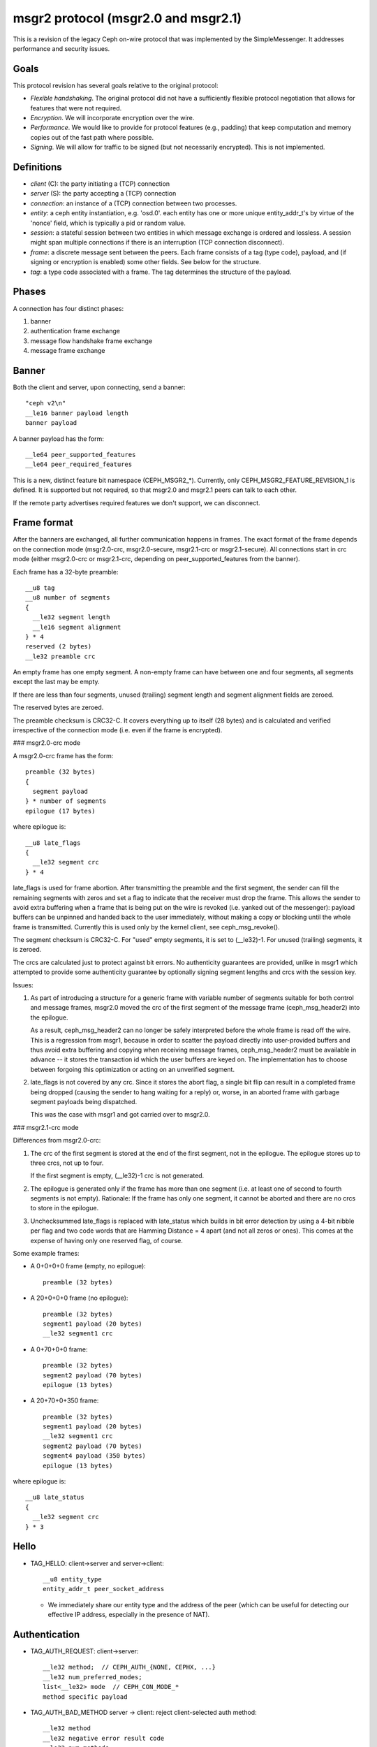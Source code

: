 .. _msgr2-protocol:

msgr2 protocol (msgr2.0 and msgr2.1)
====================================

This is a revision of the legacy Ceph on-wire protocol that was
implemented by the SimpleMessenger.  It addresses performance and
security issues.

Goals
-----

This protocol revision has several goals relative to the original protocol:

* *Flexible handshaking*.  The original protocol did not have a
  sufficiently flexible protocol negotiation that allows for features
  that were not required.
* *Encryption*.  We will incorporate encryption over the wire.
* *Performance*.  We would like to provide for protocol features
  (e.g., padding) that keep computation and memory copies out of the
  fast path where possible.
* *Signing*.  We will allow for traffic to be signed (but not
  necessarily encrypted).  This is not implemented.

Definitions
-----------

* *client* (C): the party initiating a (TCP) connection
* *server* (S): the party accepting a (TCP) connection
* *connection*: an instance of a (TCP) connection between two processes.
* *entity*: a ceph entity instantiation, e.g. 'osd.0'.  each entity
  has one or more unique entity_addr_t's by virtue of the 'nonce'
  field, which is typically a pid or random value.
* *session*: a stateful session between two entities in which message
  exchange is ordered and lossless.  A session might span multiple
  connections if there is an interruption (TCP connection disconnect).
* *frame*: a discrete message sent between the peers.  Each frame
  consists of a tag (type code), payload, and (if signing
  or encryption is enabled) some other fields.  See below for the
  structure.
* *tag*: a type code associated with a frame.  The tag
  determines the structure of the payload.

Phases
------

A connection has four distinct phases:

#. banner
#. authentication frame exchange
#. message flow handshake frame exchange
#. message frame exchange

Banner
------

Both the client and server, upon connecting, send a banner::

  "ceph v2\n"
  __le16 banner payload length
  banner payload

A banner payload has the form::

  __le64 peer_supported_features
  __le64 peer_required_features

This is a new, distinct feature bit namespace (CEPH_MSGR2_*).
Currently, only CEPH_MSGR2_FEATURE_REVISION_1 is defined. It is
supported but not required, so that msgr2.0 and msgr2.1 peers
can talk to each other.

If the remote party advertises required features we don't support, we
can disconnect.


.. ditaa::

           +---------+        +--------+
           | Client  |        | Server |
           +---------+        +--------+
                | send banner     |
                |----+       +----|
                |    |       |    |
                |    +-------+--->|
                | send banner|    |
                |<-----------+    |
                |                 |

Frame format
------------

After the banners are exchanged, all further communication happens
in frames.  The exact format of the frame depends on the connection
mode (msgr2.0-crc, msgr2.0-secure, msgr2.1-crc or msgr2.1-secure).
All connections start in crc mode (either msgr2.0-crc or msgr2.1-crc,
depending on peer_supported_features from the banner).

Each frame has a 32-byte preamble::

  __u8 tag
  __u8 number of segments
  {
    __le32 segment length
    __le16 segment alignment
  } * 4
  reserved (2 bytes)
  __le32 preamble crc

An empty frame has one empty segment.  A non-empty frame can have
between one and four segments, all segments except the last may be
empty.

If there are less than four segments, unused (trailing) segment
length and segment alignment fields are zeroed.

The reserved bytes are zeroed.

The preamble checksum is CRC32-C.  It covers everything up to
itself (28 bytes) and is calculated and verified irrespective of
the connection mode (i.e. even if the frame is encrypted).

### msgr2.0-crc mode

A msgr2.0-crc frame has the form::

  preamble (32 bytes)
  {
    segment payload
  } * number of segments
  epilogue (17 bytes)

where epilogue is::

  __u8 late_flags
  {
    __le32 segment crc
  } * 4

late_flags is used for frame abortion.  After transmitting the
preamble and the first segment, the sender can fill the remaining
segments with zeros and set a flag to indicate that the receiver must
drop the frame.  This allows the sender to avoid extra buffering
when a frame that is being put on the wire is revoked (i.e. yanked
out of the messenger): payload buffers can be unpinned and handed
back to the user immediately, without making a copy or blocking
until the whole frame is transmitted.  Currently this is used only
by the kernel client, see ceph_msg_revoke().

The segment checksum is CRC32-C.  For "used" empty segments, it is
set to (__le32)-1.  For unused (trailing) segments, it is zeroed.

The crcs are calculated just to protect against bit errors.
No authenticity guarantees are provided, unlike in msgr1 which
attempted to provide some authenticity guarantee by optionally
signing segment lengths and crcs with the session key.

Issues:

1. As part of introducing a structure for a generic frame with
   variable number of segments suitable for both control and
   message frames, msgr2.0 moved the crc of the first segment of
   the message frame (ceph_msg_header2) into the epilogue.

   As a result, ceph_msg_header2 can no longer be safely
   interpreted before the whole frame is read off the wire.
   This is a regression from msgr1, because in order to scatter
   the payload directly into user-provided buffers and thus avoid
   extra buffering and copying when receiving message frames,
   ceph_msg_header2 must be available in advance -- it stores
   the transaction id which the user buffers are keyed on.
   The implementation has to choose between forgoing this
   optimization or acting on an unverified segment.

2. late_flags is not covered by any crc.  Since it stores the
   abort flag, a single bit flip can result in a completed frame
   being dropped (causing the sender to hang waiting for a reply)
   or, worse, in an aborted frame with garbage segment payloads
   being dispatched.

   This was the case with msgr1 and got carried over to msgr2.0.

### msgr2.1-crc mode

Differences from msgr2.0-crc:

1. The crc of the first segment is stored at the end of the
   first segment, not in the epilogue.  The epilogue stores up to
   three crcs, not up to four.

   If the first segment is empty, (__le32)-1 crc is not generated.

2. The epilogue is generated only if the frame has more than one
   segment (i.e. at least one of second to fourth segments is not
   empty).  Rationale: If the frame has only one segment, it cannot
   be aborted and there are no crcs to store in the epilogue.

3. Unchecksummed late_flags is replaced with late_status which
   builds in bit error detection by using a 4-bit nibble per flag
   and two code words that are Hamming Distance = 4 apart (and not
   all zeros or ones).  This comes at the expense of having only
   one reserved flag, of course.

Some example frames:

* A 0+0+0+0 frame (empty, no epilogue)::

    preamble (32 bytes)

* A 20+0+0+0 frame (no epilogue)::

    preamble (32 bytes)
    segment1 payload (20 bytes)
    __le32 segment1 crc

* A 0+70+0+0 frame::

    preamble (32 bytes)
    segment2 payload (70 bytes)
    epilogue (13 bytes)

* A 20+70+0+350 frame::

    preamble (32 bytes)
    segment1 payload (20 bytes)
    __le32 segment1 crc
    segment2 payload (70 bytes)
    segment4 payload (350 bytes)
    epilogue (13 bytes)

where epilogue is::

  __u8 late_status
  {
    __le32 segment crc
  } * 3

Hello
-----

* TAG_HELLO: client->server and server->client::

    __u8 entity_type
    entity_addr_t peer_socket_address

  - We immediately share our entity type and the address of the peer (which can be useful
    for detecting our effective IP address, especially in the presence of NAT).


Authentication
--------------

* TAG_AUTH_REQUEST: client->server::

    __le32 method;  // CEPH_AUTH_{NONE, CEPHX, ...}
    __le32 num_preferred_modes;
    list<__le32> mode  // CEPH_CON_MODE_*
    method specific payload

* TAG_AUTH_BAD_METHOD server -> client: reject client-selected auth method::

    __le32 method
    __le32 negative error result code
    __le32 num_methods
    list<__le32> allowed_methods // CEPH_AUTH_{NONE, CEPHX, ...}
    __le32 num_modes
    list<__le32> allowed_modes   // CEPH_CON_MODE_*

  - Returns the attempted auth method, and error code (-EOPNOTSUPP if
    the method is unsupported), and the list of allowed authentication
    methods.

* TAG_AUTH_REPLY_MORE: server->client::

    __le32 len;
    method specific payload

* TAG_AUTH_REQUEST_MORE: client->server::

    __le32 len;
    method specific payload

* TAG_AUTH_DONE: (server->client)::

    __le64 global_id
    __le32 connection mode // CEPH_CON_MODE_*
    method specific payload

  - The server is the one to decide authentication has completed and what
    the final connection mode will be.


Example of authentication phase interaction when the client uses an
allowed authentication method:

.. ditaa::

           +---------+        +--------+
           | Client  |        | Server |
           +---------+        +--------+
                | auth request    |
                |---------------->|
                |<----------------|
                |        auth more|
                |                 |
                |auth more        |
                |---------------->|
                |<----------------|
                |        auth done|


Example of authentication phase interaction when the client uses a forbidden
authentication method as the first attempt:

.. ditaa::

           +---------+        +--------+
           | Client  |        | Server |
           +---------+        +--------+
                | auth request    |
                |---------------->|
                |<----------------|
                |   bad method    |
                |                 |
                | auth request    |
                |---------------->|
                |<----------------|
                |        auth more|
                |                 |
                | auth more       |
                |---------------->|
                |<----------------|
                |        auth done|


Post-auth frame format
----------------------

Depending on the negotiated connection mode from TAG_AUTH_DONE, the
connection either stays in crc mode or switches to the corresponding
secure mode (msgr2.0-secure or msgr2.1-secure).

### msgr2.0-secure mode

A msgr2.0-secure frame has the form::

  {
    preamble (32 bytes)
    {
      segment payload
      zero padding (out to 16 bytes)
    } * number of segments
    epilogue (16 bytes)
  } ^ AES-128-GCM cipher
  auth tag (16 bytes)

where epilogue is::

    __u8 late_flags
    zero padding (15 bytes)

late_flags has the same meaning as in msgr2.0-crc mode.

Each segment and the epilogue are zero padded out to 16 bytes.
Technically, GCM doesn't require any padding because Counter mode
(the C in GCM) essentially turns a block cipher into a stream cipher.
But, if the overall input length is not a multiple of 16 bytes, some
implicit zero padding would occur internally because GHASH function
used by GCM for generating auth tags only works on 16-byte blocks.

Issues:

1. The sender encrypts the whole frame using a single nonce
   and generating a single auth tag.  Because segment lengths are
   stored in the preamble, the receiver has no choice but to decrypt
   and interpret the preamble without verifying the auth tag -- it
   can't even tell how much to read off the wire to get the auth tag
   otherwise!  This creates a decryption oracle, which, in conjunction
   with Counter mode malleability, could lead to recovery of sensitive
   information.

   This issue extends to the first segment of the message frame as
   well.  As in msgr2.0-crc mode, ceph_msg_header2 cannot be safely
   interpreted before the whole frame is read off the wire.

2. Deterministic nonce construction with a 4-byte counter field
   followed by an 8-byte fixed field is used.  The initial values are
   taken from the connection secret -- a random byte string generated
   during the authentication phase.  Because the counter field is
   only four bytes long, it can wrap and then repeat in under a day,
   leading to GCM nonce reuse and therefore a potential complete
   loss of both authenticity and confidentiality for the connection.
   This was addressed by disconnecting before the counter repeats
   (CVE-2020-1759).

### msgr2.1-secure mode

Differences from msgr2.0-secure:

1. The preamble, the first segment and the rest of the frame are
   encrypted separately, using separate nonces and generating
   separate auth tags.  This gets rid of unverified plaintext use
   and keeps msgr2.1-secure mode close to msgr2.1-crc mode, allowing
   the implementation to receive message frames in a similar fashion
   (little to no buffering, same scatter/gather logic, etc).

   In order to reduce the number of en/decryption operations per
   frame, the preamble is grown by a fixed size inline buffer (48
   bytes) that the first segment is inlined into, either fully or
   partially.  The preamble auth tag covers both the preamble and the
   inline buffer, so if the first segment is small enough to be fully
   inlined, it becomes available after a single decryption operation.

2. As in msgr2.1-crc mode, the epilogue is generated only if the
   frame has more than one segment.  The rationale is even stronger,
   as it would require an extra en/decryption operation.

3. For consistency with msgr2.1-crc mode, late_flags is replaced
   with late_status (the built-in bit error detection isn't really
   needed in secure mode).

4. In accordance with `NIST Recommendation for GCM`_, deterministic
   nonce construction with a 4-byte fixed field followed by an 8-byte
   counter field is used.  An 8-byte counter field should never repeat
   but the nonce reuse protection put in place for msgr2.0-secure mode
   is still there.

   The initial values are the same as in msgr2.0-secure mode.

   .. _`NIST Recommendation for GCM`: https://nvlpubs.nist.gov/nistpubs/Legacy/SP/nistspecialpublication800-38d.pdf

As in msgr2.0-secure mode, each segment is zero padded out to
16 bytes.  If the first segment is fully inlined, its padding goes
to the inline buffer.  Otherwise, the padding is on the remainder.
The corollary to this is that the inline buffer is consumed in
16-byte chunks.

The unused portion of the inline buffer is zeroed.

Some example frames:

* A 0+0+0+0 frame (empty, nothing to inline, no epilogue)::

    {
      preamble (32 bytes)
      zero padding (48 bytes)
    } ^ AES-128-GCM cipher
    auth tag (16 bytes)

* A 20+0+0+0 frame (first segment fully inlined, no epilogue)::

    {
      preamble (32 bytes)
      segment1 payload (20 bytes)
      zero padding (28 bytes)
    } ^ AES-128-GCM cipher
    auth tag (16 bytes)

* A 0+70+0+0 frame (nothing to inline)::

    {
      preamble (32 bytes)
      zero padding (48 bytes)
    } ^ AES-128-GCM cipher
    auth tag (16 bytes)
    {
      segment2 payload (70 bytes)
      zero padding (10 bytes)
      epilogue (16 bytes)
    } ^ AES-128-GCM cipher
    auth tag (16 bytes)

* A 20+70+0+350 frame (first segment fully inlined)::

    {
      preamble (32 bytes)
      segment1 payload (20 bytes)
      zero padding (28 bytes)
    } ^ AES-128-GCM cipher
    auth tag (16 bytes)
    {
      segment2 payload (70 bytes)
      zero padding (10 bytes)
      segment4 payload (350 bytes)
      zero padding (2 bytes)
      epilogue (16 bytes)
    } ^ AES-128-GCM cipher
    auth tag (16 bytes)

* A 105+0+0+0 frame (first segment partially inlined, no epilogue)::

    {
      preamble (32 bytes)
      segment1 payload (48 bytes)
    } ^ AES-128-GCM cipher
    auth tag (16 bytes)
    {
      segment1 payload remainder (57 bytes)
      zero padding (7 bytes)
    } ^ AES-128-GCM cipher
    auth tag (16 bytes)

* A 105+70+0+350 frame (first segment partially inlined)::

    {
      preamble (32 bytes)
      segment1 payload (48 bytes)
    } ^ AES-128-GCM cipher
    auth tag (16 bytes)
    {
      segment1 payload remainder (57 bytes)
      zero padding (7 bytes)
    } ^ AES-128-GCM cipher
    auth tag (16 bytes)
    {
      segment2 payload (70 bytes)
      zero padding (10 bytes)
      segment4 payload (350 bytes)
      zero padding (2 bytes)
      epilogue (16 bytes)
    } ^ AES-128-GCM cipher
    auth tag (16 bytes)

where epilogue is::

    __u8 late_status
    zero padding (15 bytes)

late_status has the same meaning as in msgr2.1-crc mode.

Message flow handshake
----------------------

In this phase the peers identify each other and (if desired) reconnect to
an established session.

* TAG_CLIENT_IDENT (client->server): identify ourselves::

    __le32 num_addrs
    entity_addrvec_t*num_addrs entity addrs
    entity_addr_t target entity addr
    __le64 gid (numeric part of osd.0, client.123456, ...)
    __le64 global_seq
    __le64 features supported (CEPH_FEATURE_* bitmask)
    __le64 features required (CEPH_FEATURE_* bitmask)
    __le64 flags (CEPH_MSG_CONNECT_* bitmask)
    __le64 cookie

  - client will send first, server will reply with same.  if this is a
    new session, the client and server can proceed to the message exchange.
  - the target addr is who the client is trying to connect *to*, so
    that the server side can close the connection if the client is
    talking to the wrong daemon.
  - type.gid (entity_name_t) is set here, by combinging the type shared in the hello
    frame with the gid here.  this means we don't need it
    in the header of every message.  it also means that we can't send
    messages "from" other entity_name_t's.  the current
    implementations set this at the top of _send_message etc so this
    shouldn't break any existing functionality.  implementation will
    likely want to mask this against what the authenticated credential
    allows.
  - cookie is the client coookie used to identify a session, and can be used
    to reconnect to an existing session.
  - we've dropped the 'protocol_version' field from msgr1

* TAG_IDENT_MISSING_FEATURES (server->client): complain about a TAG_IDENT
  with too few features::

    __le64 features we require that the peer didn't advertise

* TAG_SERVER_IDENT (server->client): accept client ident and identify server::

    __le32 num_addrs
    entity_addrvec_t*num_addrs entity addrs
    __le64 gid (numeric part of osd.0, client.123456, ...)
    __le64 global_seq
    __le64 features supported (CEPH_FEATURE_* bitmask)
    __le64 features required (CEPH_FEATURE_* bitmask)
    __le64 flags (CEPH_MSG_CONNECT_* bitmask)
    __le64 cookie

  - The server cookie can be used by the client if it is later disconnected
    and wants to reconnect and resume the session.

* TAG_RECONNECT (client->server): reconnect to an established session::

    __le32 num_addrs
    entity_addr_t * num_addrs
    __le64 client_cookie
    __le64 server_cookie
    __le64 global_seq
    __le64 connect_seq
    __le64 msg_seq (the last msg seq received)

* TAG_RECONNECT_OK (server->client): acknowledge a reconnect attempt::

    __le64 msg_seq (last msg seq received)

  - once the client receives this, the client can proceed to message exchange.
  - once the server sends this, the server can proceed to message exchange.

* TAG_RECONNECT_RETRY_SESSION (server only): fail reconnect due to stale connect_seq

* TAG_RECONNECT_RETRY_GLOBAL (server only): fail reconnect due to stale global_seq

* TAG_RECONNECT_WAIT (server only): fail reconnect due to connect race.

  - Indicates that the server is already connecting to the client, and
    that direction should win the race.  The client should wait for that
    connection to complete.

* TAG_RESET_SESSION (server only): ask client to reset session::

      __u8 full

  - full flag indicates whether peer should do a full reset, i.e., drop
    message queue.


Example of failure scenarios:

* First client's client_ident message is lost, and then client reconnects.

.. ditaa::

           +---------+           +--------+
           | Client  |           | Server |
           +---------+           +--------+
                |                     |
    c_cookie(a) | client_ident(a)     |
                |-------------X       |
                |                     |
                | client_ident(a)     |
                |-------------------->|
                |<--------------------|
                |     server_ident(b) | s_cookie(b)
                |                     |
                | session established |
                |                     |


* Server's server_ident message is lost, and then client reconnects.

.. ditaa::

           +---------+           +--------+
           | Client  |           | Server |
           +---------+           +--------+
                |                     |
    c_cookie(a) | client_ident(a)     |
                |-------------------->|
                |        X------------|
                |     server_ident(b) | s_cookie(b)
                |                     |
                |                     |
                | client_ident(a)     |
                |-------------------->|
                |<--------------------|
                |     server_ident(c) | s_cookie(c)
                |                     |
                | session established |
                |                     |


* Server's server_ident message is lost, and then server reconnects.

.. ditaa::

           +---------+           +--------+
           | Client  |           | Server |
           +---------+           +--------+
                |                     |
    c_cookie(a) | client_ident(a)     |
                |-------------------->|
                |        X------------|
                |     server_ident(b) | s_cookie(b)
                |                     |
                |                     |
                |     reconnect(a, b) |
                |<--------------------|
                |-------------------->|
                | reset_session(F)    |
                |                     |
                |     client_ident(a) | c_cookie(a)
                |<--------------------|
                |-------------------->|
    s_cookie(c) | server_ident(c)     |
                |                     |


* Connection failure after session is established, and then client reconnects.

.. ditaa::

           +---------+           +--------+
           | Client  |           | Server |
           +---------+           +--------+
                |                     |
    c_cookie(a) | session established | s_cookie(b)
                |<------------------->|
                |        X------------|
                |                     |
                | reconnect(a, b)     |
                |-------------------->|
                |<--------------------|
                |        reconnect_ok |
                |                     |


* Connection failure after session is established because server reset,
  and then client reconnects.

.. ditaa::

           +---------+           +--------+
           | Client  |           | Server |
           +---------+           +--------+
                |                     |
    c_cookie(a) | session established | s_cookie(b)
                |<------------------->|
                |        X------------| reset
                |                     |
                | reconnect(a, b)     |
                |-------------------->|
                |<--------------------|
                |  reset_session(RC*) |
                |                     |
    c_cookie(c) | client_ident(c)     |
                |-------------------->|
                |<--------------------|
                |     server_ident(d) | s_cookie(d)
                |                     |

RC* means that the reset session full flag depends on the policy.resetcheck
of the connection.


* Connection failure after session is established because client reset,
  and then client reconnects.

.. ditaa::

           +---------+           +--------+
           | Client  |           | Server |
           +---------+           +--------+
                |                     |
    c_cookie(a) | session established | s_cookie(b)
                |<------------------->|
          reset |        X------------|
                |                     |
    c_cookie(c) | client_ident(c)     |
                |-------------------->|
                |<--------------------| reset if policy.resetcheck
                |     server_ident(d) | s_cookie(d)
                |                     |


Message exchange
----------------

Once a session is established, we can exchange messages.

* TAG_MSG: a message::

    ceph_msg_header2
    front
    middle
    data_pre_padding
    data

  - The ceph_msg_header2 is modified from ceph_msg_header:
      * include an ack_seq.  This avoids the need for a TAG_ACK
        message most of the time.
      * remove the src field, which we now get from the message flow
        handshake (TAG_IDENT).
      * specifies the data_pre_padding length, which can be used to
        adjust the alignment of the data payload.  (NOTE: is this is
        useful?)

* TAG_ACK: acknowledge receipt of message(s)::

    __le64 seq

  - This is only used for stateful sessions.

* TAG_KEEPALIVE2: check for connection liveness::

    ceph_timespec stamp

  - Time stamp is local to sender.

* TAG_KEEPALIVE2_ACK: reply to a keepalive2::

    ceph_timestamp stamp

  - Time stamp is from the TAG_KEEPALIVE2 we are responding to.

* TAG_CLOSE: terminate a connection

  Indicates that a connection should be terminated. This is equivalent
  to a hangup or reset (i.e., should trigger ms_handle_reset).  It
  isn't strictly necessary or useful as we could just disconnect the
  TCP connection.


Example of protocol interaction (WIP)
_____________________________________


.. ditaa::

           +---------+        +--------+
           | Client  |        | Server |
           +---------+        +--------+
                | send banner       |
                |----+       +------|
                |    |       |      |
                |    +-------+----->|
                | send banner|      |
                |<-----------+      |
                |                   |
                |  send new stream  |
                |------------------>|
                | auth request      |
                |------------------>|
                |<------------------|
                |   bad method      |
                |                   |
                | auth request      |
                |------------------>|
                |<------------------|
                |         auth more |
                |                   |
                | auth more         |
                |------------------>|
                |<------------------|
                |         auth done |
                |                   |


